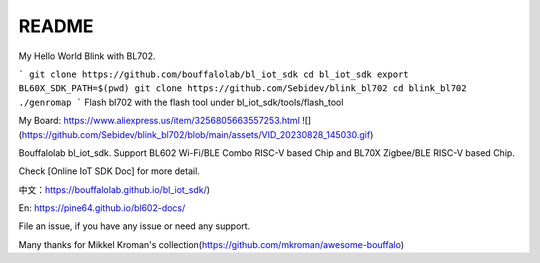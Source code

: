 README
=========
My Hello World Blink with BL702.

```
git clone https://github.com/bouffalolab/bl_iot_sdk
cd bl_iot_sdk
export BL60X_SDK_PATH=$(pwd)
git clone https://github.com/Sebidev/blink_bl702
cd blink_bl702
./genromap
```
Flash bl702 with the flash tool under bl_iot_sdk/tools/flash_tool

My Board: https://www.aliexpress.us/item/3256805663557253.html
![](https://github.com/Sebidev/blink_bl702/blob/main/assets/VID_20230828_145030.gif)

Bouffalolab bl_iot_sdk. Support BL602 Wi-Fi/BLE Combo RISC-V based Chip and BL70X Zigbee/BLE RISC-V based Chip.

Check [Online IoT SDK Doc] for more detail.

中文：https://bouffalolab.github.io/bl_iot_sdk/)

En: https://pine64.github.io/bl602-docs/

File an issue, if you have any issue or need any support.


Many thanks for Mikkel Kroman's collection(https://github.com/mkroman/awesome-bouffalo)
